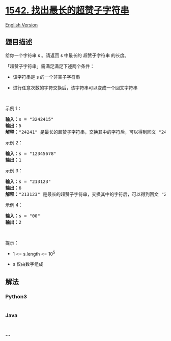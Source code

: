 * [[https://leetcode-cn.com/problems/find-longest-awesome-substring][1542.
找出最长的超赞子字符串]]
  :PROPERTIES:
  :CUSTOM_ID: 找出最长的超赞子字符串
  :END:
[[./solution/1500-1599/1542.Find Longest Awesome Substring/README_EN.org][English
Version]]

** 题目描述
   :PROPERTIES:
   :CUSTOM_ID: 题目描述
   :END:

#+begin_html
  <!-- 这里写题目描述 -->
#+end_html

#+begin_html
  <p>
#+end_html

给你一个字符串 s 。请返回 s 中最长的 超赞子字符串 的长度。

#+begin_html
  </p>
#+end_html

#+begin_html
  <p>
#+end_html

「超赞子字符串」需满足满足下述两个条件：

#+begin_html
  </p>
#+end_html

#+begin_html
  <ul>
#+end_html

#+begin_html
  <li>
#+end_html

该字符串是 s 的一个非空子字符串

#+begin_html
  </li>
#+end_html

#+begin_html
  <li>
#+end_html

进行任意次数的字符交换后，该字符串可以变成一个回文字符串

#+begin_html
  </li>
#+end_html

#+begin_html
  </ul>
#+end_html

#+begin_html
  <p>
#+end_html

 

#+begin_html
  </p>
#+end_html

#+begin_html
  <p>
#+end_html

示例 1：

#+begin_html
  </p>
#+end_html

#+begin_html
  <pre><strong>输入：</strong>s = &quot;3242415&quot;
  <strong>输出：</strong>5
  <strong>解释：</strong>&quot;24241&quot; 是最长的超赞子字符串，交换其中的字符后，可以得到回文 &quot;24142&quot;
  </pre>
#+end_html

#+begin_html
  <p>
#+end_html

示例 2：

#+begin_html
  </p>
#+end_html

#+begin_html
  <pre><strong>输入：</strong>s = &quot;12345678&quot;
  <strong>输出：</strong>1
  </pre>
#+end_html

#+begin_html
  <p>
#+end_html

示例 3：

#+begin_html
  </p>
#+end_html

#+begin_html
  <pre><strong>输入：</strong>s = &quot;213123&quot;
  <strong>输出：</strong>6
  <strong>解释：</strong>&quot;213123&quot; 是最长的超赞子字符串，交换其中的字符后，可以得到回文 &quot;231132&quot;
  </pre>
#+end_html

#+begin_html
  <p>
#+end_html

示例 4：

#+begin_html
  </p>
#+end_html

#+begin_html
  <pre><strong>输入：</strong>s = &quot;00&quot;
  <strong>输出：</strong>2
  </pre>
#+end_html

#+begin_html
  <p>
#+end_html

 

#+begin_html
  </p>
#+end_html

#+begin_html
  <p>
#+end_html

提示：

#+begin_html
  </p>
#+end_html

#+begin_html
  <ul>
#+end_html

#+begin_html
  <li>
#+end_html

1 <= s.length <= 10^5

#+begin_html
  </li>
#+end_html

#+begin_html
  <li>
#+end_html

s 仅由数字组成

#+begin_html
  </li>
#+end_html

#+begin_html
  </ul>
#+end_html

** 解法
   :PROPERTIES:
   :CUSTOM_ID: 解法
   :END:

#+begin_html
  <!-- 这里可写通用的实现逻辑 -->
#+end_html

#+begin_html
  <!-- tabs:start -->
#+end_html

*** *Python3*
    :PROPERTIES:
    :CUSTOM_ID: python3
    :END:

#+begin_html
  <!-- 这里可写当前语言的特殊实现逻辑 -->
#+end_html

#+begin_src python
#+end_src

*** *Java*
    :PROPERTIES:
    :CUSTOM_ID: java
    :END:

#+begin_html
  <!-- 这里可写当前语言的特殊实现逻辑 -->
#+end_html

#+begin_src java
#+end_src

*** *...*
    :PROPERTIES:
    :CUSTOM_ID: section
    :END:
#+begin_example
#+end_example

#+begin_html
  <!-- tabs:end -->
#+end_html
